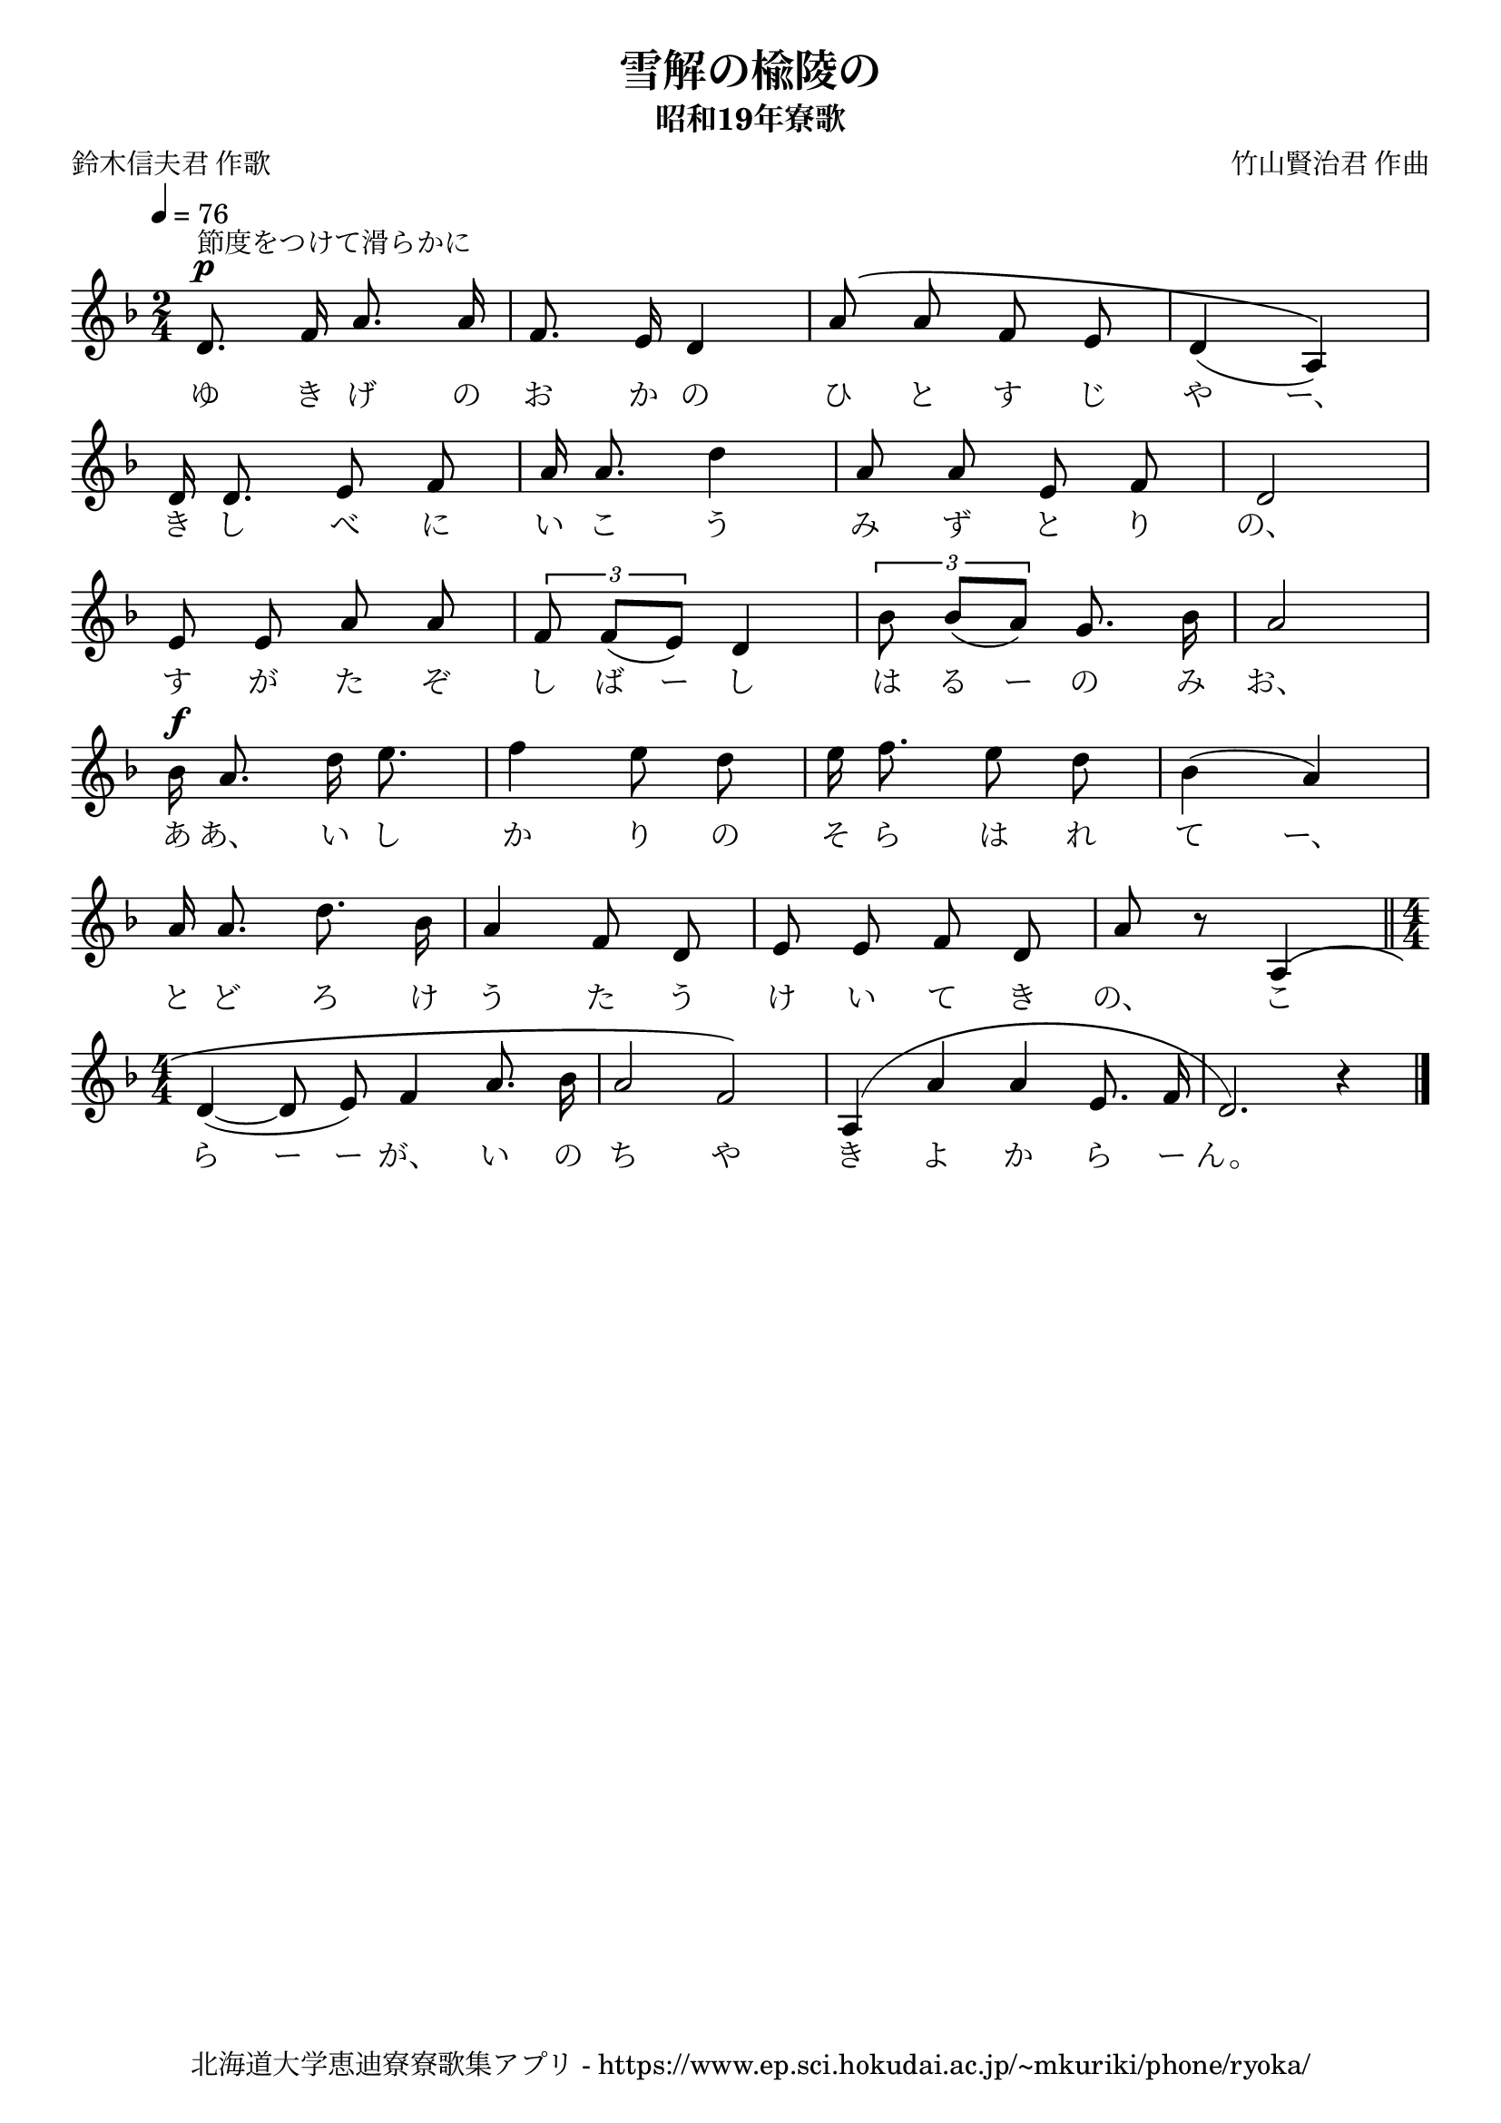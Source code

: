 ﻿\version "2.18.2"

\paper {indent = 0}

\header {
  title = "雪解の楡陵の"
  subtitle = "昭和19年寮歌"
  composer = "竹山賢治君 作曲"
  poet = "鈴木信夫君 作歌"
  tagline = "北海道大学恵迪寮寮歌集アプリ - https://www.ep.sci.hokudai.ac.jp/~mkuriki/phone/ryoka/"
}


melody = \relative c'{
  \tempo 4 = 76
  \autoBeamOff
  \numericTimeSignature
  \override BreathingSign.text = \markup { \musicglyph #"scripts.upedaltoe" } % ブレスの記号指定
  \key d \minor 
  \time 2/4
  \set melismaBusyProperties = #'()
  d8.^\p^"節度をつけて滑らかに" f16 a8. a16 |
  f8. e16 d4 |
  a'8 ^\(a8 f8 e8 |
  d4 (a4)\) | \break
  d16 d8. e8 f8 |
  a16 a8. d4 |
  a8 a8 e8 f8 |
  d2 | \break
  e8 e8 a8 a8 |
  \tuplet 3/2 {f8 f8 [(e8)]} d4 |
  \tuplet 3/2 {bes'8 bes8 [(a8)]} g8. bes16 |
  a2 | \break
  bes16^\f a8. d16 e8. |
  f4 e8 d8 |
  e16 f8. e8 d8 |
  bes4 (a4) | \break
  a16 a8. d8. bes16 |
  a4 f8 d8 |
  e8 e8 f8 d8 |
  a'8 r8 a,4 \( \bar "||" \time 4/4 \break
  d4 ~ (d8 e8) f4 a8. bes16 |
  a2 f2\) |
  a,4 ^(a'4 a4 e8. f16 |
  d2.) r4 |
  \bar "|." 
}

text = \lyricmode {
  ゆ き げ の お か の ひ と す じ や ー、
  き し べ に い こ う み ず と り の、
  す が た ぞ し ば ー し は る ー の み お、
  あ あ、 い し か り の そ ら は れ て ー、
  と ど ろ け う た う け い て き の、 こ
  ら ー ー が、 い の ち や き よ か ら ー ん。
}



\score {
  <<
    % ギターコード
    %{
    \new ChordNames \with {midiInstrument = #"acoustic guitar (nylon)"}{
      \set chordChanges = ##t
      \harmony
    }
    %}
    
    % メロディーライン
    \new Voice = "one"{\melody}
    % 歌詞
    \new Lyrics \lyricsto "one" \text
    % 太鼓
    % \new DrumStaff \with{
    %   \remove "Time_signature_engraver"
    %   drumStyleTable = #percussion-style
    %   \override StaffSymbol.line-count = #1
    %   \hide Stem
    % }
    % \drum
  >>
  
\midi {}
\layout {
  \context {
    \Score
    \remove "Bar_number_engraver"
  }
}

}


